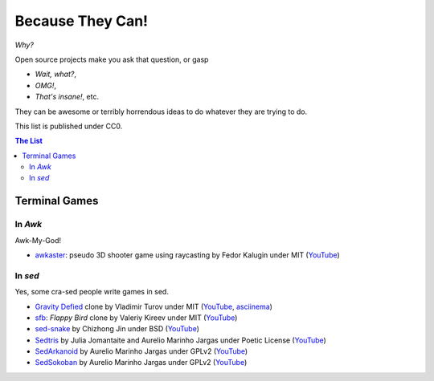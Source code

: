 =================
Because They Can!
=================

*Why?*

Open source projects make you ask that question, or gasp

* *Wait, what?*,
* *OMG!*,
* *That's insane!*, etc.

They can be awesome or terribly horrendous ideas to do whatever they are trying
to do.

This list is published under CC0.


.. contents:: **The List**
   :local:
   :backlinks: top


Terminal Games
==============

In *Awk*
--------

Awk-My-God!

* `awkaster <https://github.com/TheMozg/awk-raycaster>`_:
  pseudo 3D shooter game using raycasting
  by Fedor Kalugin under MIT
  (`YouTube <https://youtu.be/klB1WVZ87Kw>`__)



In *sed*
--------

Yes, some cra-sed people write games in sed.

* `Gravity Defied <https://github.com/Firemoon777/gravity-defied>`_ clone
  by Vladimir Turov under MIT
  (`YouTube <https://youtu.be/Jh3gvpa-1zY>`__,
  `asciinema <https://asciinema.org/a/ddfusaite83m32k8vblg10iil>`__)

* `sfb <https://github.com/ValeriyKr/sfb>`_: *Flappy Bird* clone
  by Valeriy Kireev under MIT
  (`YouTube <https://youtu.be/G3k7rplCl4o>`__)

* `sed-snake <https://github.com/jinchizhong/sed-snake>`_
  by Chizhong Jin under BSD
  (`YouTube <https://youtu.be/WK3N38m-5Vw>`__)

* `Sedtris <https://github.com/uuner/sedtris>`_
  by Julia Jomantaite and Aurelio Marinho Jargas under Poetic License
  (`YouTube <https://youtu.be/0TFdHRIiuqc>`__)

* `SedArkanoid <http://aurelio.net/projects/sedarkanoid/>`_
  by Aurelio Marinho Jargas under GPLv2
  (`YouTube <https://youtu.be/HmhJVqwK0CQ>`__)

* `SedSokoban <http://aurelio.net/projects/sedsokoban/>`_
  by Aurelio Marinho Jargas under GPLv2
  (`YouTube <https://youtu.be/bg3x43E-yjo>`__)
